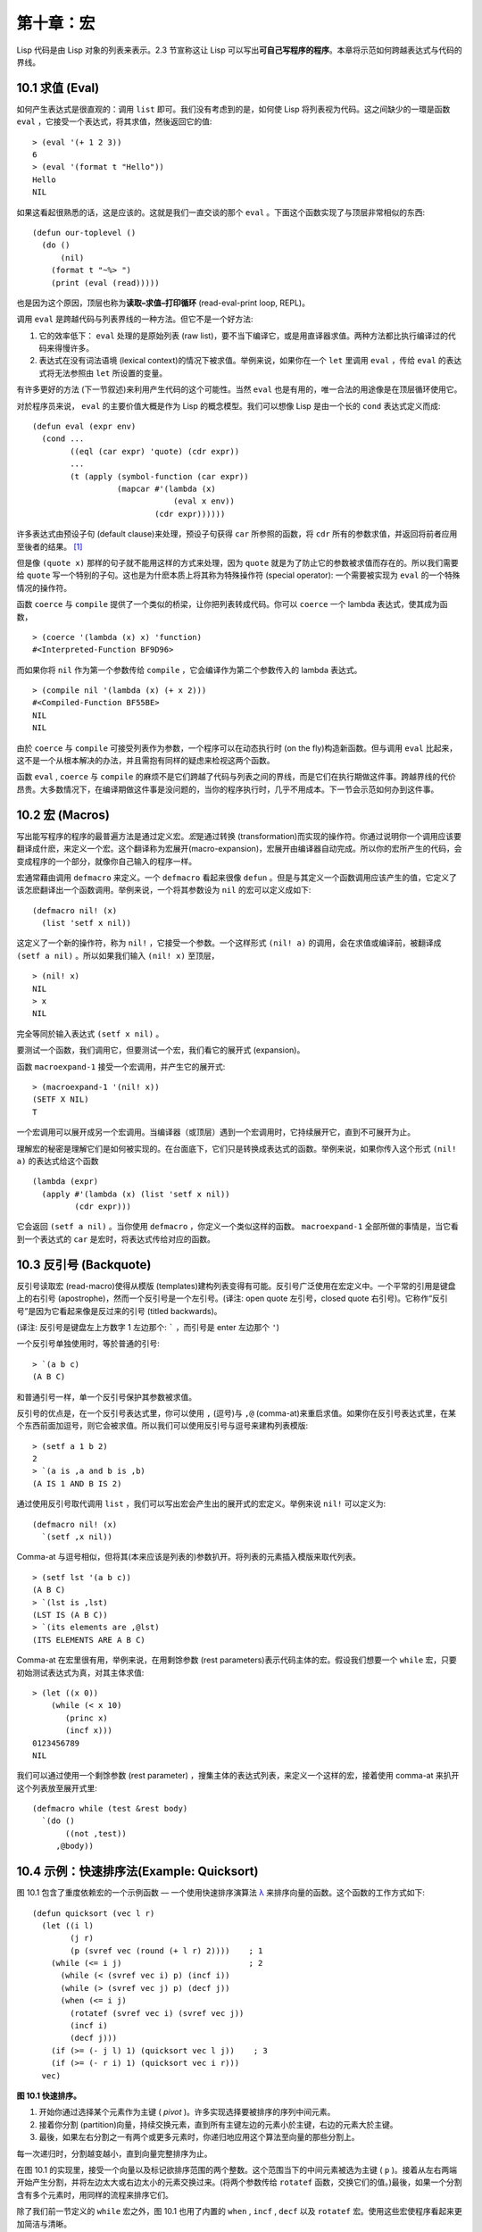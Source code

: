 .. highlight:: cl
   :linenothreshold: 0

第十章：宏
**************************************************

Lisp 代码是由 Lisp 对象的列表来表示。2.3 节宣称这让 Lisp 可以写出\ **可自己写程序的程序**\ 。本章将示范如何跨越表达式与代码的界线。

10.1 求值 (Eval)
==================================

如何产生表达式是很直观的：调用 ``list`` 即可。我们没有考虑到的是，如何使 Lisp 将列表视为代码。这之间缺少的一環是函数 ``eval`` ，它接受一个表达式，将其求值，然後返回它的值:

::

	> (eval '(+ 1 2 3))
	6
	> (eval '(format t "Hello"))
	Hello
	NIL

如果这看起很熟悉的话，这是应该的。这就是我们一直交谈的那个 ``eval`` 。下面这个函数实现了与顶层非常相似的东西:

::

	(defun our-toplevel ()
	  (do ()
	      (nil)
	    (format t "~%> ")
	    (print (eval (read)))))

也是因为这个原因，顶层也称为\ **读取–求值–打印循环** (read-eval-print loop, REPL)。

调用 ``eval`` 是跨越代码与列表界线的一种方法。但它不是一个好方法:

1. 它的效率低下： ``eval`` 处理的是原始列表 (raw list)，要不当下编译它，或是用直译器求值。两种方法都比执行编译过的代码来得慢许多。

2. 表达式在没有词法语境 (lexical context)的情况下被求值。举例来说，如果你在一个 ``let`` 里调用 ``eval`` ，传给 ``eval`` 的表达式将无法参照由 ``let`` 所设置的变量。

有许多更好的方法 (下一节叙述)来利用产生代码的这个可能性。当然 ``eval`` 也是有用的，唯一合法的用途像是在顶层循环使用它。

对於程序员来说， ``eval`` 的主要价值大概是作为 Lisp 的概念模型。我们可以想像 Lisp 是由一个长的 ``cond`` 表达式定义而成:

::

	(defun eval (expr env)
	  (cond ...
	        ((eql (car expr) 'quote) (cdr expr))
	        ...
	        (t (apply (symbol-function (car expr))
	                  (mapcar #'(lambda (x)
	                              (eval x env))
	                          (cdr expr))))))

许多表达式由预设子句 (default clause)来处理，预设子句获得 ``car`` 所参照的函数，将 ``cdr`` 所有的参数求值，并返回将前者应用至後者的结果。 [1]_

但是像 ``(quote x)`` 那样的句子就不能用这样的方式来处理，因为 ``quote`` 就是为了防止它的参数被求值而存在的。所以我们需要给 ``quote`` 写一个特别的子句。这也是为什麽本质上将其称为特殊操作符 (special operator): 一个需要被实现为 ``eval`` 的一个特殊情况的操作符。

函数 ``coerce`` 与 ``compile`` 提供了一个类似的桥梁，让你把列表转成代码。你可以 ``coerce`` 一个 lambda 表达式，使其成为函数，

::

	> (coerce '(lambda (x) x) 'function)
	#<Interpreted-Function BF9D96>

而如果你将 ``nil`` 作为第一个参数传给 ``compile`` ，它会编译作为第二个参数传入的 lambda 表达式。

::

	> (compile nil '(lambda (x) (+ x 2)))
	#<Compiled-Function BF55BE>
	NIL
	NIL

由於 ``coerce`` 与 ``compile`` 可接受列表作为参数，一个程序可以在动态执行时 (on the fly)构造新函数。但与调用 ``eval`` 比起来，这不是一个从根本解决的办法，并且需抱有同样的疑虑来检视这两个函数。

函数 ``eval`` , ``coerce`` 与 ``compile`` 的麻烦不是它们跨越了代码与列表之间的界线，而是它们在执行期做这件事。跨越界线的代价昂贵。大多数情况下，在编译期做这件事是没问题的，当你的程序执行时，几乎不用成本。下一节会示范如何办到这件事。

10.2 宏 (Macros)
==================================================

写出能写程序的程序的最普遍方法是通过定义宏。\ *宏*\ 是通过转换 (transformation)而实现的操作符。你通过说明你一个调用应该要翻译成什麽，来定义一个宏。这个翻译称为宏展开(macro-expansion)，宏展开由编译器自动完成。所以你的宏所产生的代码，会变成程序的一个部分，就像你自己输入的程序一样。

宏通常藉由调用 ``defmacro`` 来定义。一个 ``defmacro`` 看起来很像 ``defun`` 。但是与其定义一个函数调用应该产生的值，它定义了该怎麽翻译出一个函数调用。举例来说，一个将其参数设为 ``nil`` 的宏可以定义成如下:

::

	(defmacro nil! (x)
	  (list 'setf x nil))

这定义了一个新的操作符，称为 ``nil!`` ，它接受一个参数。一个这样形式 ``(nil! a)`` 的调用，会在求值或编译前，被翻译成 ``(setf a nil)`` 。所以如果我们输入 ``(nil! x)`` 至顶层，

::

	> (nil! x)
	NIL
	> x
	NIL

完全等同於输入表达式 ``(setf x nil)`` 。

要测试一个函数，我们调用它，但要测试一个宏，我们看它的展开式 (expansion)。

函数 ``macroexpand-1`` 接受一个宏调用，并产生它的展开式:

::

	> (macroexpand-1 '(nil! x))
	(SETF X NIL)
	T

一个宏调用可以展开成另一个宏调用。当编译器（或顶层）遇到一个宏调用时，它持续展开它，直到不可展开为止。

理解宏的秘密是理解它们是如何被实现的。在台面底下，它们只是转换成表达式的函数。举例来说，如果你传入这个形式 ``(nil! a)`` 的表达式给这个函数

::

	(lambda (expr)
	  (apply #'(lambda (x) (list 'setf x nil))
	         (cdr expr)))

它会返回 ``(setf a nil)`` 。当你使用 ``defmacro`` ，你定义一个类似这样的函数。 ``macroexpand-1`` 全部所做的事情是，当它看到一个表达式的 ``car`` 是宏时，将表达式传给对应的函数。

10.3 反引号 (Backquote)
================================

反引号读取宏 (read-macro)使得从模版 (templates)建构列表变得有可能。反引号广泛使用在宏定义中。一个平常的引用是键盘上的右引号 (apostrophe)，然而一个反引号是一个左引号。(译注: open quote 左引号，closed quote 右引号)。它称作“反引号”是因为它看起来像是反过来的引号 (titled backwards)。

(译注: 反引号是键盘左上方数字 1 左边那个: ````` ，而引号是 enter 左边那个 ``'``)

一个反引号单独使用时，等於普通的引号:

::

	> `(a b c)
	(A B C)

和普通引号一样，单一个反引号保护其参数被求值。

反引号的优点是，在一个反引号表达式里，你可以使用 ``,`` (逗号)与 ``,@`` (comma-at)来重启求值。如果你在反引号表达式里，在某个东西前面加逗号，则它会被求值。所以我们可以使用反引号与逗号来建构列表模版:

::

	> (setf a 1 b 2)
	2
	> `(a is ,a and b is ,b)
	(A IS 1 AND B IS 2)

通过使用反引号取代调用 ``list`` ，我们可以写出宏会产生出的展开式的宏定义。举例来说 ``nil!`` 可以定义为:

::

	(defmacro nil! (x)
	  `(setf ,x nil))

Comma-at 与逗号相似，但将其(本来应该是列表的)参数扒开。将列表的元素插入模版来取代列表。

::

	> (setf lst '(a b c))
	(A B C)
	> `(lst is ,lst)
	(LST IS (A B C))
	> `(its elements are ,@lst)
	(ITS ELEMENTS ARE A B C)

Comma-at 在宏里很有用，举例来说，在用剩馀参数 (rest parameters)表示代码主体的宏。假设我们想要一个 ``while`` 宏，只要初始测试表达式为真，对其主体求值:

::

	> (let ((x 0))
	    (while (< x 10)
	       (princ x)
	       (incf x)))
	0123456789
	NIL

我们可以通过使用一个剩馀参数 (rest parameter) ，搜集主体的表达式列表，来定义一个这样的宏，接着使用 comma-at 来扒开这个列表放至展开式里:

::

	(defmacro while (test &rest body)
	  `(do ()
	       ((not ,test))
	     ,@body))

10.4 示例：快速排序法(Example: Quicksort)
===================================================

图 10.1 包含了重度依赖宏的一个示例函数 –– 一个使用快速排序演算法 `λ <http://ansi-common-lisp.readthedocs.org/en/latest/zhCN/notes-cn.html#notes-164>`_ 来排序向量的函数。这个函数的工作方式如下:

::

	(defun quicksort (vec l r)
	  (let ((i l)
	        (j r)
	        (p (svref vec (round (+ l r) 2))))    ; 1
	    (while (<= i j)                           ; 2
	      (while (< (svref vec i) p) (incf i))
	      (while (> (svref vec j) p) (decf j))
	      (when (<= i j)
	        (rotatef (svref vec i) (svref vec j))
	        (incf i)
	        (decf j)))
	    (if (>= (- j l) 1) (quicksort vec l j))    ; 3
	    (if (>= (- r i) 1) (quicksort vec i r)))
	  vec)

**图 10.1 快速排序。**

1. 开始你通过选择某个元素作为主键 ( *pivot* )。许多实现选择要被排序的序列中间元素。

2. 接着你分割 (partition)向量，持续交换元素，直到所有主键左边的元素小於主键，右边的元素大於主键。

3. 最後，如果左右分割之一有两个或更多元素时，你递归地应用这个算法至向量的那些分割上。

每一次递归时，分割越变越小，直到向量完整排序为止。

在图 10.1 的实现里，接受一个向量以及标记欲排序范围的两个整数。这个范围当下的中间元素被选为主键 ( ``p`` )。接着从左右两端开始产生分割，并将左边太大或右边太小的元素交换过来。(将两个参数传给 ``rotatef`` 函数，交换它们的值。)最後，如果一个分割含有多个元素时，用同样的流程来排序它们。

除了我们前一节定义的 ``while`` 宏之外，图 10.1 也用了内置的 ``when`` , ``incf`` , ``decf`` 以及 ``rotatef`` 宏。使用这些宏使程序看起来更加简洁与清晰。

10.5 设计宏 (Macro Design)
=======================================

撰写宏是一种独特的程序设计，它有着独一无二的目标与问题。能够改变编译器所看到的东西，就像是能够重写它一样。所以当你开始撰写宏时，你需要像语言设计者一样思考。

本节快速给出宏所牵涉问题的概要，以及解决它们的技巧。作为一个例子，我们会定义一个称为	 ``ntimes`` 的宏，它接受一个数字 *n* 并对其主体求值 *n* 次。

::

	> (ntimes 10
	    (princ "."))
	..........
	NIL

下面是一个不正确的 ``ntimes`` 定义，说明了宏设计中的某些议题:

::

	(defmacro ntimes (n &rest body)
	  `(do ((x 0 (+ x 1)))
	       ((>= x ,n))
	     ,@body))

这个定义第一眼看起来可能没问题。在上面这个情况，它会如预期的工作。但实际上它在两个方面坏掉了。

一个宏设计者需要考虑的问题之一是无意的变量捕捉 (inadvertent variable capture)。这发生在当一个在宏展开式里用到的变量，恰巧与展开式即将插入的语境里，有使用同样名字作为变量的情况。不正确的 ``ntimes`` 定义创造了一个变量 ``x`` 。所以如果这个宏在已经有 ``x`` 作为名字的地方被调用时，它可能无法做到我们所预期的:

::

	> (let ((x 10))
	    (ntimes 5
	       (setf x (+ x 1)))
	    x)
	10

如果 ``ntimes`` 如我们预期般的执行，这个表达式应该会对 ``x`` 递增五次，最後返回 ``15`` 。但因为宏展开刚好使用 ``x`` 作为迭代变量， ``setf`` 表达式递增那个 ``x`` ，而不是我们要递增的那个。一旦宏调用被展开，前述的展开式变成:

::

	> (let ((x 10))
	    (do ((x 0 (+ x 1)))
	        ((>= x 5))
	      (setf x (+ x 1)))
	    x)

最普遍的解法是不要使用任何可能会被捕捉的一般符号。取而代之的我们使用 gensym (8.4 小节)。因为 ``read`` 函数 ``intern`` 每个它见到的符号，所以在一个程序里，没有可能会有任何符号会 ``eql`` gensym。如果我们使用 gensym 而不是 ``x`` 来重写 ``ntimes`` 的定义，至少对於变量捕捉来说，它是安全的:

::

	(defmacro ntimes (n &rest body)
	  (let ((g (gensym)))
	    `(do ((,g 0 (+ g 1)))
	         ((>= ,g ,n))
	       ,@body)))

但这个宏在另一问题上仍有疑虑: 多重求值 (multiple evaluation)。因为第一个参数被直接插入 ``do`` 表达式，它会在每次迭代时被求值。当第一个参数是有副作用的表达式，这个错误非常清楚地表现出来:

::

	> (let ((v 10))
	    (ntimes (setf v (- v 1))
	      (princ ".")))
	.....
	NIL

由於 ``v`` 一开始是 ``10`` ，而 ``setf`` 返回其第二个参数的值，应该印出九个句点。实际上它只印出五个。

如果我们看看宏调用所展开的表达式，就可以知道为什麽:

::

	> (let ((v 10))
	    (do ((#:g1 0 (+ #:g1 1)))
	        ((>= #:g1 (setf v (- v 1))))
	      (princ ".")))

每次迭代我们不是把迭代变量 (gensym 通常印出前面有 ``#:`` 的符号)与 ``9`` 比较，而是与每次求值时会递减的表达式比较。这如同每次我们查看地平线时，地平线都越来越近。

避免非预期的多重求值的方法是设置一个变量，在任何迭代前将其设为有疑惑的那个表达式。这通常牵扯到另一个 gensym:

::

	(defmacro ntimes (n &rest body)
	  (let ((g (gensym))
	        (h (gensym)))
	    `(let ((,h ,n))
	       (do ((,g 0 (+ ,g 1)))
	           ((>= ,g ,h))
	         ,@body))))

终於，这是一个 ``ntimes`` 的正确定义。

非预期的变量捕捉与多重求值是折磨宏的主要问题，但不只有这些问题而已。有经验後，要避免这样的错误与避免更熟悉的错误一样简单，比如除以零的错误。

你的 Common Lisp 实现是一个学习更多有关宏的好地方。藉由调用展开至内置宏，你可以理解它们是怎麽写的。下面是大多数实现对於一个 ``cond`` 表达式会产生的展开式:

::

	> (pprint (macroexpand-1 '(cond (a b)
	                                (c d e)
	                                (t f))))
	(IF A
	    B
	    (IF C
	        (PROGN D E)
	        F))

函数 ``pprint`` 印出像代码一样缩排的表达式，这在检视宏展开式时特别有用。

10.6 通用化参照 (Generalized Reference)
=======================================

由於一个宏调用可以直接在它出现的地方展开成代码，任何展开为 ``setf`` 表达式的宏调用都可以作为 ``setf`` 表达式的第一个参数。 举例来说，如果我们定义一个 ``car`` 的同义词，

::

	(defmacro cah (lst) `(car ,lst))

然後因为一个 ``car`` 调用可以是 ``setf`` 的第一个参数，而 ``cah`` 一样可以:

::

	> (let ((x (list 'a 'b 'c)))
	    (setf (cah x) 44)
	    x)
	(44 B C)

撰写一个展开成一个 ``setf`` 表达式的宏是另一个问题，是一个比原先看起来更为困难的问题。看起来也许你可以这样实现 ``incf`` ，只要

::

	(defmacro incf (x &optional (y 1)) ; wrong
	  `(setf ,x (+ ,x ,y)))

但这是行不通的。这两个表达式不相等:

::

	(setf (car (push 1 lst)) (1+ (car (push 1 lst))))

	(incf (car (push 1 lst)))

如果 ``lst`` 是 ``nil`` 的话，第二个表达式会设成 ``(2)`` ，但第一个表达式会设成 ``(1 2)`` 。

Common Lisp 提供了 ``define-modify-macro`` 作为写出对於 ``setf`` 限制类别的宏的一种方法 它接受三个参数: 宏的名字，额外的参数 (隐含第一个参数 ``place``)，以及产生出 ``place`` 新数值的函数名。所以我们可以将 ``incf`` 定义为

(译注: ``define-modify-macro`` 的定义可以看 `这里 <https://gist.github.com/2958757>`_ )

::

	(define-modify-macro our-incf (&optional (y 1)) +)

以及另一版 ``push`` 將元素推至一个列表的尾端可写为

::

	(define-modify-macro append1f (val)
	  (lambda (lst val) (append lst (list val))))

後者会如下工作:

::

	> (let ((lst '(a b c)))
	    (append1f lst 'd)
	    lst)
	(A B C D)

顺道一提， ``push`` 与 ``pop`` 都不能定义为 modify-macros，前者因为 ``place`` 不是其第一个参数，而後者因为其返回值不是更改後的对象。

10.7 示例：实用的宏函数 (Example: Macro Utilities)
======================================================

6.4 节介绍了实用函数 (utility)的概念，一种像是构造 Lisp 的通用操作符。我们可以使用宏来定义不能写作函数的实用函数。我们已经见过几个例子: ``nil!`` , ``ntimes`` 以及 ``while`` ，全部都需要写成宏，因为它们全都需要某种控制参数求值的方法。本节给出更多你可以使用宏写出的多种实用函数。图 10.2 挑选了几个实践中证实值得写的实用函数。

::

	(defmacro for (var start stop &body body)
	  (let ((gstop (gensym)))
	    `(do ((,var ,start (1+ ,var))
	          (,gstop ,stop))
	         ((> ,var ,gstop))
	       ,@body)))

	(defmacro in (obj &rest choices)
	  (let ((insym (gensym)))
	    `(let ((,insym ,obj))
	       (or ,@(mapcar #'(lambda (c) `(eql ,insym ,c))
	                     choices)))))

	(defmacro random-choice (&rest exprs)
	  `(case (random ,(length exprs))
	     ,@(let ((key -1))
	         (mapcar #'(lambda (expr)
	                     `(,(incf key) ,expr))
	                 exprs))))

	(defmacro avg (&rest args)
	  `(/ (+ ,@args) ,(length args)))

	(defmacro with-gensyms (syms &body body)
	  `(let ,(mapcar #'(lambda (s)
	                     `(,s (gensym)))
	                 syms)
	     ,@body))

	(defmacro aif (test then &optional else)
	  `(let ((it ,test))
	     (if it ,then ,else)))

**图 10.2: 实用宏函数**

第一个 ``for`` ，设计上与 ``while`` 相似 (164 页，译注: 10.3 节)。它是给需要使用一个绑定至一个值的范围的新变量来对主体求值的循环:

::

	> (for x 1 8
		  (princ x))
	12345678
	NIL

这比写出等效的 ``do`` 来得省事，

::

	(do ((x 1 (+ x 1)))
	    ((> x 8))
	  (princ x))

这非常接近实际的展开式:

::

	(do ((x 1 (1+ x))
	     (#:g1 8))
	    ((> x #:g1))
	  (princ x))

宏需要引入一个额外的变量来持有标记范围 (range)结束的值。 上面在例子里的 ``8`` 也可是个函数调用，这样我们就不需要求值好几次。额外的变量需要是一个 gensym ，为了避免非预期的变量捕捉。

图 10.2 的第二个宏 ``in`` ，若其第一个参数 ``eql`` 任何自己其他的参数时，返回真。表达式我们可以写成:

::

	(in (car expr) '+ '- '*)

我们可以改写成:

::

	(let ((op (car expr)))
	  (or (eql op '+)
	      (eql op '-)
	      (eql op '*)))

确实，第一个表达式展开後像是第二个，除了变量 ``op`` 被一个 gensym 取代了。

下一个例子 ``random-choice`` ，随机选取一个参数求值。在 74 页 (译注: 第 4 章的图 4.6)我们需要随机在两者之间选择。 ``random-choice`` 宏实现了通用的解法。一个像是这样的调用:

::

	(random-choice (turn-left) (turn-right))

会被展开为:

::

	(case (random 2)
	  (0 (turn-left))
	  (1 (turn-right)))

下一个宏 ``with-gensyms`` 主要预期用在宏主体里。它不寻常，特别是在特定应用中的宏，需要 gensym 几个变量。有了这个宏，与其

::

	(let ((x (gensym)) (y (gensym)) (z (gensym)))
		...)

我们可以写成

::

	(with-gensyms (x y z)
		...)

到目前为止，图 10.2 定义的宏，没有一个可以定义成函数。作为一个规则，写成宏是因为你不能将它写成函数。但这个规则有几个例外。有时候你或许想要定义一个操作符来作为宏，好让它在编译期完成它的工作。宏 ``avg`` 返回其参数的平均值，

::

	> (avg 2 4 8)
	14/3

是一个这种例子的宏。我们可以将 ``avg`` 写成函数，

::

	(defun avg (&rest args)
	  (/ (apply #'+ args) (length args)))

但它会需要在执行期找出参数的数量。只要我们愿意放弃应用 ``avg`` ，为什麽不在编译期调用 ``length`` 呢？

图 10.2 的最後一个宏是 ``aif`` ，它在此作为一个故意变量捕捉的例子。它让我们可以使用变量 ``it`` 来参照到一个条件式里的测试参数所返回的值。也就是说，与其写成

::

	(let ((val (calculate-something)))
	  (if val
	      (1+ val)
	      0))

我们可以写成

::

	(aif (calculate-something)
	     (1+ it)
	     0)

**小心使用** ( *Use judiciously*)，预期的变量捕捉可以是一个无价的技巧。Common Lisp 本身在多处使用它: 举例来说 ``next-method-p`` 与 ``call-next-method`` 皆依赖於变量捕捉。

像这些宏明确演示了为何要撰写替你写程序的程序。一旦你定义了 ``for`` ，你就不需要写整个 ``do`` 表达式。值得写一个宏只为了节省打字吗？非常值得。节省打字是程序设计的全部；一个编译器的目的便是替你省下使用机械语言输入程序的时间。而宏允许你将同样的优点带到特定的应用里，就像高阶语言带给程序语言一般。通过审慎的使用宏，你也许可以使你的程序比起原来大幅度地精简，并使程序更显着地容易阅读、撰写及维护。

如果仍对此怀疑，考虑看看如果你没有使用任何内置宏时，程序看起来会是怎麽样。所有宏产生的展开式，你会需要用手产生。你也可以将这个问题用在另一方面。当你在撰写一个程序时，扪心自问，我需要撰写宏展开式吗？如果是的话，宏所产生的展开式就是你需要写的东西。

10.8 源自 Li​​sp (On Lisp)
=======================================

现在宏已经介绍过了，我们看过更多的 Lisp 是由超乎我们想像的 Lisp 写成。许多不是函数的 Common Lisp 操作符是宏，而他们全部用 Lisp 写成的。只有二十五个 Common Lisp 内置的操作符是特殊操作符。

`John Foderaro <http://www.franz.com/about/bios/jkf.lhtml>`_ 将 Lisp 称为“可程序的程序语言。” `λ <http://ansi-common-lisp.readthedocs.org/en/latest/zhCN/notes-cn.html#notes-173>`_ 通过撰写你自己的函数与宏，你将 Lisp 变成任何你想要的语言。 (我们会在 17 章看到这个可能性的图形化示范)无论你的程序适合何种形式，你确信你可以将 Lisp 塑造成适合它的语言。

宏是这个灵活性的主要成分之一。它们允许你将 Lisp 变得完全认不出来，但仍然用一种有原则且高效的方法来实作。在 Lisp 社区里，宏是个越来越感兴趣的主题。可以使用宏办到惊人之事是很清楚的，但更确信的是宏背後还有更多需要被探索。如果你想的话，可以通过你来发现。Lisp 永远将进化放在程序员手里。这是它为什麽存活的原因。

Chapter 10 总结 (Summary)
============================

1. 调用 ``eval`` 是让 Lisp 将列表视为代码的一种方法，但这是不必要而且效率低落的。

2. 你通过叙说一个调用会展开成什麽来定义一个宏。台面底下，宏只是返回表达式的函数。

3. 一个使用反引号定义的主体看起来像它会产生出的展开式 (expansion)。

4. 宏设计者需要注意变量捕捉及多重求值。宏可以通过漂亮印出 (pretty-printing)来测试它们的展开式。

5. 多重求值是大多数展开成 ``setf`` 表达式的问题。

6. 宏比函数来得灵活，可以用来定义许多实用函数。你甚至可以使用变量捕捉来获得好处。

7. Lisp 存活的原因是它将进化交给程序员的双手。宏是使其可能的部分原因之一。

Chapter 10 练习 (Exercises)
==================================

1. 如果 ``x`` 是 ``a`` ， ``y`` 是 ``b`` 以及 ``z`` 是 ``(c d)`` ，写出反引用表达式仅包含产生下列结果之一的变量:

::

	(a) ((C D) A Z)

	(b) (X B C D)

	(c) ((C D A) Z)

2. 使用 ``cond`` 来定义 ``if`` 。

3. 定义一个宏，接受一个数字 *n* ，伴随着一个或多个表达式，并返回第 *n* 个表达式的值:

::

	> (let ((n 2))
	    (nth-expr n (/ 1 0) (+ 1 2) (/ 1 0)))
	3

4. 定义 ``ntimes`` (167 页，译注: 10.5 节)使其展开成一个 (区域)递归函数，而不是一个 ``do`` 表达式。

5. 定义一个宏 ``n-of`` ，接受一个数字 *n* 与一个表达式，返回一个 *n* 个渐进值:

::

	> (let ((i 0) (n 4))
	    (n-of n (incf i)))
	(1 2 3 4)

6. 定义一个宏，接受一变量列表以及一个代码主体，并确保变量在代码主体被求值後恢复 (revert)到原本的数值。

7. 下面这个 ``push`` 的定义哪里错误？

::

	(defmacro push (obj lst)
	  `(setf ,lst (cons ,obj ,lst)))

	举出一个不会与实际 push 做一样事情的函数调用例子。

8. 定义一个将其参数翻倍的宏:

::

	> (let ((x 1))
	    (double x)
	    x)
	2

.. rubric:: 脚注

.. [1] 要真的复制一个 Lisp 的话， ``eval`` 会需要接受第二个参数 (这里的 ``env``) 来表示词法环境 (lexical enviroment)。这个模型的 ``eval`` 是不正确的，因为它在对参数求值前就取出函数，然而 Common Lisp 故意没有特别指出这两个操作的顺序。
